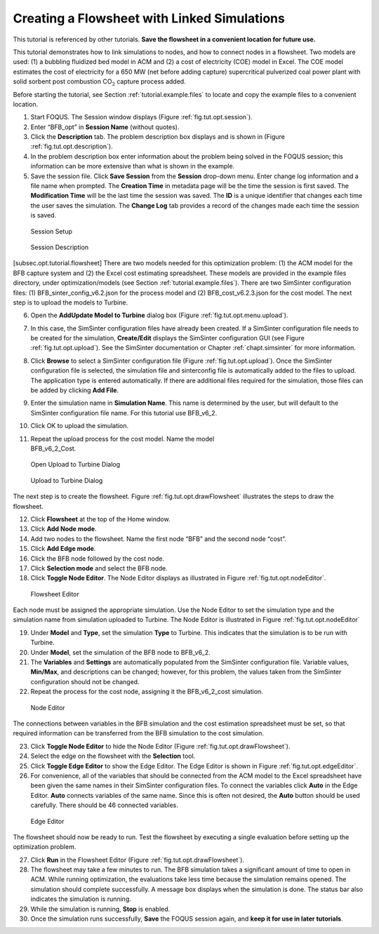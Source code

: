 .. _tutorial.sim.flowsheet:

Creating a Flowsheet with Linked Simulations
============================================

This tutorial is referenced by other tutorials. **Save the flowsheet in
a convenient location for future use.**

This tutorial demonstrates how to link simulations to nodes, and how to
connect nodes in a flowsheet. Two models are used: (1) a bubbling
fluidized bed model in ACM and (2) a cost of electricity (COE) model in
Excel. The COE model estimates the cost of electricity for a 650 MW (net
before adding capture) supercritical pulverized coal power plant with
solid sorbent post combustion CO\ :math:`_2` capture process added.

Before starting the tutorial, see Section
:ref:`tutorial.example.files` to locate and
copy the example files to a convenient location.

#. Start FOQUS. The Session window displays (Figure :ref:`fig.tut.opt.session`).

#. Enter “BFB_opt” in **Session Name** (without quotes).

#. Click the **Description** tab. The problem description box displays
   and is shown in (Figure :ref:`fig.tut.opt.description`).

#. In the problem description box enter information about the problem
   being solved in the FOQUS session; this information can be more
   extensive than what is shown in the example.

#. Save the session file. Click **Save Session** from the **Session**
   drop-down menu. Enter change log information and a file name when
   prompted. The **Creation Time** in metadata page will be the time the
   session is first saved. The **Modification Time** will be the last
   time the session was saved. The **ID** is a unique identifier that
   changes each time the user saves the simulation. The **Change Log**
   tab provides a record of the changes made each time the session is
   saved.

.. figure:: ../figs/session.svg
   :alt: Session Setup
   :name: fig.tut.opt.session

   Session Setup

.. figure:: ../figs/description.svg
   :alt: Session Description
   :name: fig.tut.opt.description

   Session Description

[subsec.opt.tutorial.flowsheet] There are two models needed for this
optimization problem: (1) the ACM model for the BFB capture system and
(2) the Excel cost estimating spreadsheet. These models are provided in
the example files directory, under optimization/models (see Section
:ref:`tutorial.example.files`). There are two
SimSinter configuration files: (1) BFB_sinter_config_v6.2.json for the
process model and (2) BFB_cost_v6.2.3.json for the cost model. The next
step is to upload the models to Turbine.

6.  Open the **Add\Update Model to Turbine** dialog box (Figure
    :ref:`fig.tut.opt.menu.upload`).

7.  In this case, the SimSinter configuration files have already been
    created. If a SimSinter configuration file needs to be created for
    the simulation, **Create/Edit** displays the SimSinter configuration
    GUI (see Figure :ref:`fig.tut.opt.upload`). See
    the SimSinter documentation or Chapter
    :ref:`chapt.simsinter` for more information.

8.  Click **Browse** to select a SimSinter configuration file (Figure
    :ref:`fig.tut.opt.upload`). Once the SimSinter
    configuration file is selected, the simulation file and sinterconfig
    file is automatically added to the files to upload. The application
    type is entered automatically. If there are additional files
    required for the simulation, those files can be added by clicking
    **Add File**.

9.  Enter the simulation name in **Simulation Name**. This name is
    determined by the user, but will default to the SimSinter
    configuration file name. For this tutorial use BFB_v6_2.

10. Click OK to upload the simulation.

11. | Repeat the upload process for the cost model. Name the model
    | BFB_v6_2_Cost.

.. figure:: ../figs/menu_upload.svg
   :alt: Open Upload to Turbine Dialog
   :name: fig.tut.opt.menu.upload

   Open Upload to Turbine Dialog

.. figure:: ../figs/upload.svg
   :alt: Upload to Turbine Dialog
   :name: fig.tut.opt.upload

   Upload to Turbine Dialog

The next step is to create the flowsheet. Figure
:ref:`fig.tut.opt.drawFlowsheet` illustrates
the steps to draw the flowsheet.

12. Click **Flowsheet** at the top of the Home window.

13. Click **Add Node mode**.

14. Add two nodes to the flowsheet. Name the first node “BFB” and the
    second node “cost”.

15. Click **Add Edge mode**.

16. Click the BFB node followed by the cost node.

17. Click **Selection mode** and select the BFB node.

18. Click **Toggle Node Editor**. The Node Editor displays as
    illustrated in Figure
    :ref:`fig.tut.opt.nodeEditor`.

.. figure:: ../figs/flowsheetDraw.svg
   :alt: Flowsheet Editor
   :name: fig.tut.opt.drawFlowsheet

   Flowsheet Editor

Each node must be assigned the appropriate simulation. Use the Node
Editor to set the simulation type and the simulation name from
simulation uploaded to Turbine. The Node Editor is illustrated in Figure
:ref:`fig.tut.opt.nodeEditor`

19. Under **Model** and **Type**, set the simulation **Type** to
    Turbine. This indicates that the simulation is to be run with
    Turbine.

20. Under **Model**, set the simulation of the BFB node to BFB_v6_2.

21. The **Variables** and **Settings** are automatically populated from
    the SimSinter configuration file. Variable values, **Min/Max**, and
    descriptions can be changed; however, for this problem, the values
    taken from the SimSinter configuration should not be changed.

22. Repeat the process for the cost node, assigning it the BFB_v6_2_cost
    simulation.

.. figure:: ../figs/nodeEditor.svg
   :alt: Node Editor
   :name: fig.tut.opt.nodeEditor

   Node Editor

The connections between variables in the BFB simulation and the cost
estimation spreadsheet must be set, so that required information can be
transferred from the BFB simulation to the cost simulation.

23. Click **Toggle Node Editor** to hide the Node Editor (Figure
    :ref:`fig.tut.opt.drawFlowsheet`).

24. Select the edge on the flowsheet with the **Selection** tool.

25. Click **Toggle Edge Editor** to show the Edge Editor. The Edge
    Editor is shown in Figure
    :ref:`fig.tut.opt.edgeEditor`.

26. For convenience, all of the variables that should be connected from
    the ACM model to the Excel spreadsheet have been given the same
    names in their SimSinter configuration files. To connect the
    variables click **Auto** in the Edge Editor. **Auto** connects
    variables of the same name. Since this is often not desired, the
    **Auto** button should be used carefully. There should be 46
    connected variables.

.. figure:: ../figs/edgeEditor.svg
   :alt: Edge Editor
   :name: fig.tut.opt.edgeEditor

   Edge Editor

The flowsheet should now be ready to run. Test the flowsheet by
executing a single evaluation before setting up the optimization
problem.

27. Click **Run** in the Flowsheet Editor (Figure
    :ref:`fig.tut.opt.drawFlowsheet`).

28. The flowsheet may take a few minutes to run. The BFB simulation
    takes a significant amount of time to open in ACM. While running
    optimization, the evaluations take less time because the simulation
    remains opened. The simulation should complete successfully. A
    message box displays when the simulation is done. The status bar
    also indicates the simulation is running.

29. While the simulation is running, **Stop** is enabled.

30. Once the simulation runs successfully, **Save** the FOQUS session
    again, and **keep it for use in later tutorials**.
